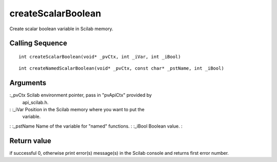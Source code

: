 


createScalarBoolean
===================

Create scalar boolean variable in Scilab memory.



Calling Sequence
~~~~~~~~~~~~~~~~


::

    int createScalarBoolean(void* _pvCtx, int _iVar, int _iBool)



::

    int createNamedScalarBoolean(void* _pvCtx, const char* _pstName, int _iBool)




Arguments
~~~~~~~~~

:_pvCtx Scilab environment pointer, pass in "pvApiCtx" provided by
  api_scilab.h.
: :_iVar Position in the Scilab memory where you want to put the
  variable.
: :_pstName Name of the variable for "named" functions.
: :_iBool Boolean value.
:



Return value
~~~~~~~~~~~~

if successful 0, otherwise print error(s) message(s) in the Scilab
console and returns first error number.




